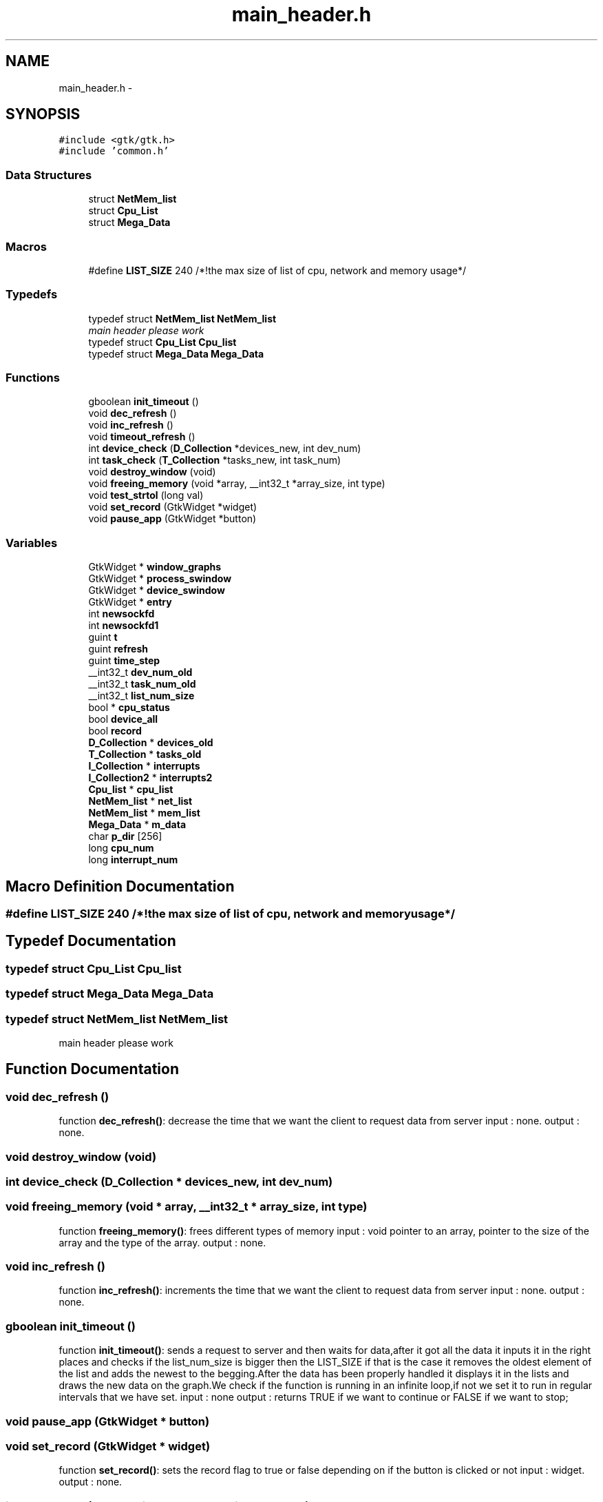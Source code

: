 .TH "main_header.h" 3 "Wed Apr 14 2021" "Version 1.1" "My Project" \" -*- nroff -*-
.ad l
.nh
.SH NAME
main_header.h \- 
.SH SYNOPSIS
.br
.PP
\fC#include <gtk/gtk\&.h>\fP
.br
\fC#include 'common\&.h'\fP
.br

.SS "Data Structures"

.in +1c
.ti -1c
.RI "struct \fBNetMem_list\fP"
.br
.ti -1c
.RI "struct \fBCpu_List\fP"
.br
.ti -1c
.RI "struct \fBMega_Data\fP"
.br
.in -1c
.SS "Macros"

.in +1c
.ti -1c
.RI "#define \fBLIST_SIZE\fP   240 /*!the max size of list of cpu, network and memory usage*/"
.br
.in -1c
.SS "Typedefs"

.in +1c
.ti -1c
.RI "typedef struct \fBNetMem_list\fP \fBNetMem_list\fP"
.br
.RI "\fImain header please work \fP"
.ti -1c
.RI "typedef struct \fBCpu_List\fP \fBCpu_list\fP"
.br
.ti -1c
.RI "typedef struct \fBMega_Data\fP \fBMega_Data\fP"
.br
.in -1c
.SS "Functions"

.in +1c
.ti -1c
.RI "gboolean \fBinit_timeout\fP ()"
.br
.ti -1c
.RI "void \fBdec_refresh\fP ()"
.br
.ti -1c
.RI "void \fBinc_refresh\fP ()"
.br
.ti -1c
.RI "void \fBtimeout_refresh\fP ()"
.br
.ti -1c
.RI "int \fBdevice_check\fP (\fBD_Collection\fP *devices_new, int dev_num)"
.br
.ti -1c
.RI "int \fBtask_check\fP (\fBT_Collection\fP *tasks_new, int task_num)"
.br
.ti -1c
.RI "void \fBdestroy_window\fP (void)"
.br
.ti -1c
.RI "void \fBfreeing_memory\fP (void *array, __int32_t *array_size, int type)"
.br
.ti -1c
.RI "void \fBtest_strtol\fP (long val)"
.br
.ti -1c
.RI "void \fBset_record\fP (GtkWidget *widget)"
.br
.ti -1c
.RI "void \fBpause_app\fP (GtkWidget *button)"
.br
.in -1c
.SS "Variables"

.in +1c
.ti -1c
.RI "GtkWidget * \fBwindow_graphs\fP"
.br
.ti -1c
.RI "GtkWidget * \fBprocess_swindow\fP"
.br
.ti -1c
.RI "GtkWidget * \fBdevice_swindow\fP"
.br
.ti -1c
.RI "GtkWidget * \fBentry\fP"
.br
.ti -1c
.RI "int \fBnewsockfd\fP"
.br
.ti -1c
.RI "int \fBnewsockfd1\fP"
.br
.ti -1c
.RI "guint \fBt\fP"
.br
.ti -1c
.RI "guint \fBrefresh\fP"
.br
.ti -1c
.RI "guint \fBtime_step\fP"
.br
.ti -1c
.RI "__int32_t \fBdev_num_old\fP"
.br
.ti -1c
.RI "__int32_t \fBtask_num_old\fP"
.br
.ti -1c
.RI "__int32_t \fBlist_num_size\fP"
.br
.ti -1c
.RI "bool * \fBcpu_status\fP"
.br
.ti -1c
.RI "bool \fBdevice_all\fP"
.br
.ti -1c
.RI "bool \fBrecord\fP"
.br
.ti -1c
.RI "\fBD_Collection\fP * \fBdevices_old\fP"
.br
.ti -1c
.RI "\fBT_Collection\fP * \fBtasks_old\fP"
.br
.ti -1c
.RI "\fBI_Collection\fP * \fBinterrupts\fP"
.br
.ti -1c
.RI "\fBI_Collection2\fP * \fBinterrupts2\fP"
.br
.ti -1c
.RI "\fBCpu_list\fP * \fBcpu_list\fP"
.br
.ti -1c
.RI "\fBNetMem_list\fP * \fBnet_list\fP"
.br
.ti -1c
.RI "\fBNetMem_list\fP * \fBmem_list\fP"
.br
.ti -1c
.RI "\fBMega_Data\fP * \fBm_data\fP"
.br
.ti -1c
.RI "char \fBp_dir\fP [256]"
.br
.ti -1c
.RI "long \fBcpu_num\fP"
.br
.ti -1c
.RI "long \fBinterrupt_num\fP"
.br
.in -1c
.SH "Macro Definition Documentation"
.PP 
.SS "#define LIST_SIZE   240 /*!the max size of list of cpu, network and memory usage*/"

.SH "Typedef Documentation"
.PP 
.SS "typedef struct \fBCpu_List\fP \fBCpu_list\fP"

.SS "typedef struct \fBMega_Data\fP \fBMega_Data\fP"

.SS "typedef struct \fBNetMem_list\fP \fBNetMem_list\fP"

.PP
main header please work 
.SH "Function Documentation"
.PP 
.SS "void dec_refresh ()"
function \fBdec_refresh()\fP: decrease the time that we want the client to request data from server input : none\&. output : none\&. 
.SS "void destroy_window (void)"

.SS "int device_check (\fBD_Collection\fP * devices_new, int dev_num)"

.SS "void freeing_memory (void * array, __int32_t * array_size, int type)"
function \fBfreeing_memory()\fP: frees different types of memory input : void pointer to an array, pointer to the size of the array and the type of the array\&. output : none\&. 
.SS "void inc_refresh ()"
function \fBinc_refresh()\fP: increments the time that we want the client to request data from server input : none\&. output : none\&. 
.SS "gboolean init_timeout ()"
function \fBinit_timeout()\fP: sends a request to server and then waits for data,after it got all the data it inputs it in the right places and checks if the list_num_size is bigger then the LIST_SIZE if that is the case it removes the oldest element of the list and adds the newest to the begging\&.After the data has been properly handled it displays it in the lists and draws the new data on the graph\&.We check if the function is running in an infinite loop,if not we set it to run in regular intervals that we have set\&. input : none output : returns TRUE if we want to continue or FALSE if we want to stop; 
.SS "void pause_app (GtkWidget * button)"

.SS "void set_record (GtkWidget * widget)"
function \fBset_record()\fP: sets the record flag to true or false depending on if the button is clicked or not input : widget\&. output : none\&. 
.SS "int task_check (\fBT_Collection\fP * tasks_new, int task_num)"

.SS "void test_strtol (long val)"

.SS "void timeout_refresh ()"
function \fBtimeout_refresh()\fP: reruns the function init_timeout and tells the previous version to stop input : none\&. output : none\&. 
.SH "Variable Documentation"
.PP 
.SS "\fBCpu_list\fP* cpu_list"
list to the interrupts 
.SS "long cpu_num"

.SS "bool* cpu_status"
the size of the lists of cpu usage network usage and memory usage cant be bigger then LIST_SIZE 
.SS "__int32_t dev_num_old"
the space between the two data inputs number of devices 
.SS "bool device_all"
<bool used to check if the client wants all the devices shown 
.SS "GtkWidget* device_swindow"
>widget for creating the process window for editing the columns in the liststore for tasks 
.SS "\fBD_Collection\fP* devices_old"

.SS "GtkWidget* entry"

.SS "long interrupt_num"

.SS "\fBI_Collection\fP* interrupts"
list to the tasks that we keep on client 
.SS "\fBI_Collection2\fP* interrupts2"
list to the interrupts 
.SS "__int32_t list_num_size"
number of tasks 
.SS "\fBMega_Data\fP* m_data"
list to the memory usage 
.SS "\fBNetMem_list\fP* mem_list"
list to the network usage 
.SS "\fBNetMem_list\fP* net_list"
list to the cpu usage 
.SS "int newsockfd"

.SS "int newsockfd1"

.SS "char p_dir[256]"

.SS "GtkWidget* process_swindow"
>widget for creating the graph buttons window 
.SS "bool record"

.SS "guint refresh"
time interval for when the client requests data again 
.SS "guint t"

.SS "__int32_t task_num_old"

.SS "\fBT_Collection\fP* tasks_old"
list to the devices that we keep on client 
.SS "guint time_step"
if the function init_timeout is in a loop this value is bigger then 0 
.SS "GtkWidget* window_graphs"

.SH "Author"
.PP 
Generated automatically by Doxygen for My Project from the source code\&.
